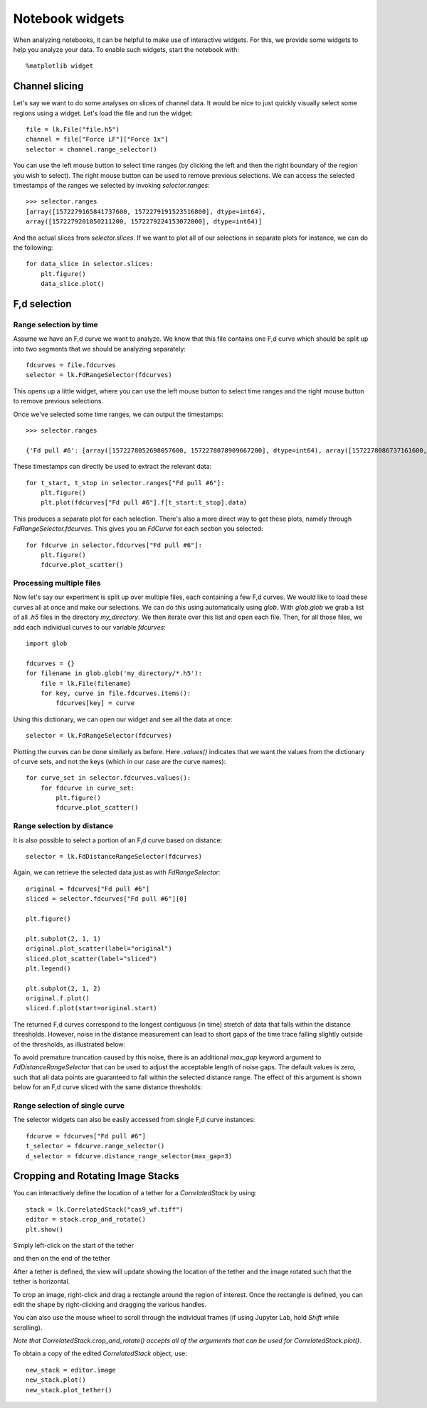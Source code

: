 Notebook widgets
================

.. only:: html

    :nbexport:`Download this page as a Jupyter notebook <self>`

When analyzing notebooks, it can be helpful to make use of interactive widgets. For this, we provide some widgets
to help you analyze your data. To enable such widgets, start the notebook with::

    %matplotlib widget

Channel slicing
---------------

Let's say we want to do some analyses on slices of channel data. It would be nice to just quickly visually select some
regions using a widget. Let's load the file and run the widget::

    file = lk.File("file.h5")
    channel = file["Force LF"]["Force 1x"]
    selector = channel.range_selector()

.. image:: slice_widget.png

You can use the left mouse button to select time ranges (by clicking the left and then the right boundary of the region
you wish to select). The right mouse button can be used to remove previous selections. We can access the selected
timestamps of the ranges we selected by invoking `selector.ranges`::

    >>> selector.ranges
    [array([1572279165841737600, 1572279191523516800], dtype=int64),
    array([1572279201850211200, 1572279224153072000], dtype=int64)]

And the actual slices from `selector.slices`. If we want to
plot all of our selections in separate plots for instance, we can do the following::

    for data_slice in selector.slices:
        plt.figure()
        data_slice.plot()

.. image:: slice_widget2.png


F,d selection
-------------

Range selection by time
^^^^^^^^^^^^^^^^^^^^^^^

Assume we have an F,d curve we want to analyze. We know that this file contains one F,d curve which should be split up
into two segments that we should be analyzing separately::

    fdcurves = file.fdcurves
    selector = lk.FdRangeSelector(fdcurves)

This opens up a little widget, where you can use the left mouse button to select time ranges and the right mouse
button to remove previous selections.

.. image:: fd_widget.png

Once we've selected some time ranges, we can output the timestamps::

    >>> selector.ranges

    {'Fd pull #6': [array([1572278052698057600, 1572278078909667200], dtype=int64), array([1572278086737161600, 1572278099133193600], dtype=int64)]}

These timestamps can directly be used to extract the relevant data::

    for t_start, t_stop in selector.ranges["Fd pull #6"]:
        plt.figure()
        plt.plot(fdcurves["Fd pull #6"].f[t_start:t_stop].data)

.. image:: fd_widget2.png

This produces a separate plot for each selection. There's also a more direct way to get these plots, namely through
`FdRangeSelector.fdcurves`. This gives you an `FdCurve` for each section you selected::

    for fdcurve in selector.fdcurves["Fd pull #6"]:
        plt.figure()
        fdcurve.plot_scatter()

.. image:: fd_widget3.png

Processing multiple files
^^^^^^^^^^^^^^^^^^^^^^^^^

Now let's say our experiment is split up over multiple files, each containing a few F,d curves. We would like to load
these curves all at once and make our selections. We can do this using automatically using `glob`. With `glob.glob`
we grab a list of all `.h5` files in the directory `my_directory`. We then iterate over this list and open each file.
Then, for all those files, we add each individual curves to our variable `fdcurves`::

    import glob

    fdcurves = {}
    for filename in glob.glob('my_directory/*.h5'):
        file = lk.File(filename)
        for key, curve in file.fdcurves.items():
            fdcurves[key] = curve

Using this dictionary, we can open our widget and see all the data at once::

    selector = lk.FdRangeSelector(fdcurves)

Plotting the curves can be done similarly as before. Here `.values()` indicates that we want the values from the
dictionary of curve sets, and not the keys (which in our case are the curve names)::

    for curve_set in selector.fdcurves.values():
        for fdcurve in curve_set:
            plt.figure()
            fdcurve.plot_scatter()

Range selection by distance
^^^^^^^^^^^^^^^^^^^^^^^^^^^

It is also possible to select a portion of an F,d curve based on distance::

    selector = lk.FdDistanceRangeSelector(fdcurves)

.. image:: fd_dist_widget.png

Again, we can retrieve the selected data just as with `FdRangeSelector`::

    original = fdcurves["Fd pull #6"]
    sliced = selector.fdcurves["Fd pull #6"][0]

    plt.figure()

    plt.subplot(2, 1, 1)
    original.plot_scatter(label="original")
    sliced.plot_scatter(label="sliced")
    plt.legend()

    plt.subplot(2, 1, 2)
    original.f.plot()
    sliced.f.plot(start=original.start)

.. image::  fd_dist_widget2.png

The returned F,d curves correspond to the longest contiguous (in time) stretch of data that falls
within the distance thresholds. However, noise in the distance measurement can lead to short gaps of the time
trace falling slightly outside of the thresholds, as illustrated below:

.. image:: fd_dist_widget3a.png

To avoid premature truncation caused by this noise, there is an additional `max_gap` keyword argument
to `FdDistanceRangeSelector` that can be used to adjust the acceptable length of noise gaps. The default values
is zero, such that all data points are guaranteed to fall within the selected distance range. The effect of this
argument is shown below for an F,d curve sliced with the same distance thresholds:

.. image:: fd_dist_widget3.png

Range selection of single curve
^^^^^^^^^^^^^^^^^^^^^^^^^^^^^^^

The selector widgets can also be easily accessed from single F,d curve instances::

    fdcurve = fdcurves["Fd pull #6"]
    t_selector = fdcurve.range_selector()
    d_selector = fdcurve.distance_range_selector(max_gap=3)


Cropping and Rotating Image Stacks
----------------------------------

You can interactively define the location of a tether for a `CorrelatedStack` by using::

    stack = lk.CorrelatedStack("cas9_wf.tiff")
    editor = stack.crop_and_rotate()
    plt.show()

Simply left-click on the start of the tether

.. image:: widget_stack_editor_1.png

and then on the end of the tether

.. image:: widget_stack_editor_2.png

After a tether is defined, the view will update showing the location of the tether and the
image rotated such that the tether is horizontal.

To crop an image, right-click and drag a rectangle around the region of interest. Once the rectangle is defined,
you can edit the shape by right-clicking and dragging the various handles.

.. image:: widget_stack_editor_3.png

You can also use the mouse wheel to scroll through the individual frames (if using Jupyter Lab, hold `Shift` while scrolling).

*Note that* `CorrelatedStack.crop_and_rotate()` *accepts all of the arguments that can be used for* `CorrelatedStack.plot()`.

To obtain a copy of the edited `CorrelatedStack` object, use::

    new_stack = editor.image
    new_stack.plot()
    new_stack.plot_tether()

.. image:: widget_stack_editor_4.png
